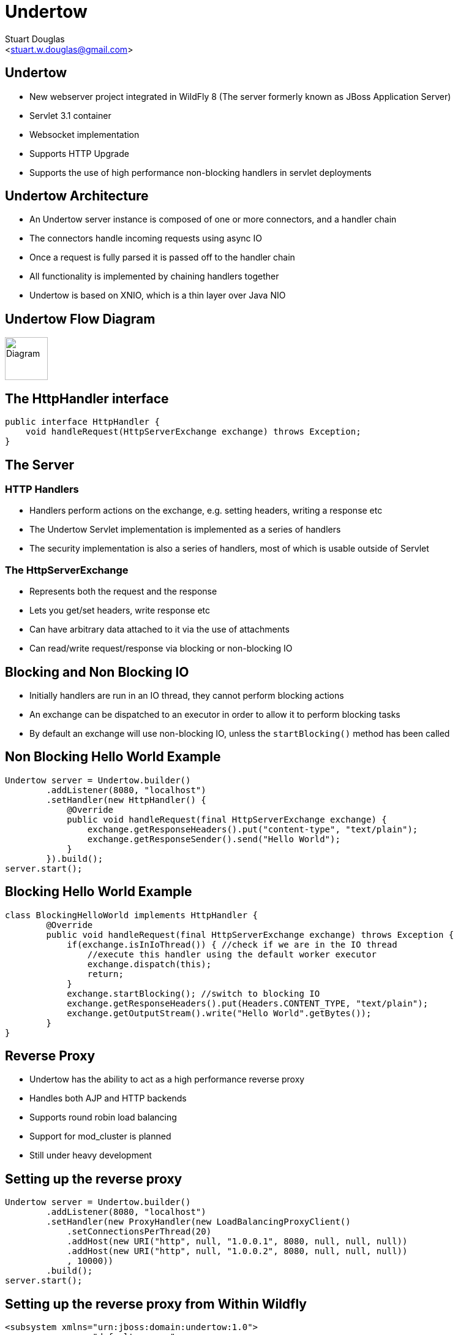 Undertow
========
:author: Stuart Douglas
:email: <stuart.w.douglas@gmail.com>
///////////////////////
	Themes that you can choose includes:
	web-2.0, swiss, neon beamer
///////////////////////
:deckjs_theme: swiss
///////////////////////
	Transitions that you can choose includes:
	fade, horizontal-slide, vertical-slide
///////////////////////
:deckjs_transition: horizontal-slide
///////////////////////
	AsciiDoc use `source-highlight` as default highlighter.

	Styles available for pygment highlighter:
	monokai, manni, perldoc, borland, colorful, default, murphy, vs, trac,
	tango, fruity, autumn, bw, emacs, vim, pastie, friendly, native,

	Uncomment following two lines if you want to highlight your code
	with `Pygments`.
///////////////////////
:pygments:
:pygments_style: default
///////////////////////
	Uncomment following line if you want to scroll inside slides
	with {down,up} arrow keys.
///////////////////////
//:scrollable:
///////////////////////
	Uncomment following line if you want to link css and js file
	from outside instead of embedding them into the output file.
///////////////////////
//:linkcss:
///////////////////////
	Uncomment following line if you want to count each incremental
	bullet as a new slide
///////////////////////
//:count_nested:

== Undertow

 * New webserver project integrated in WildFly 8 (The server formerly known as JBoss Application Server)
 * Servlet 3.1 container
 * Websocket implementation
 * Supports HTTP Upgrade
 * Supports the use of high performance non-blocking handlers in servlet deployments

== Undertow Architecture

 * An Undertow server instance is composed of one or more connectors, and a handler chain
 * The connectors handle incoming requests using async IO
 * Once a request is fully parsed it is passed off to the handler chain
 * All functionality is implemented by chaining handlers together
 * Undertow is based on XNIO, which is a thin layer over Java NIO

== Undertow Flow Diagram

image::architecture.svg["Diagram", height=70]

== The HttpHandler interface

[source,java]
----
public interface HttpHandler {
    void handleRequest(HttpServerExchange exchange) throws Exception;
}
----

== The Server

=== HTTP Handlers
 * Handlers perform actions on the exchange, e.g. setting headers, writing a response etc
 * The Undertow Servlet implementation is implemented as a series of handlers
 * The security implementation is also a series of handlers, most of which is usable outside of Servlet

=== The HttpServerExchange
 * Represents both the request and the response
 * Lets you get/set headers, write response etc
 * Can have arbitrary data attached to it via the use of attachments
 * Can read/write request/response via blocking or non-blocking IO

== Blocking and Non Blocking IO
 * Initially handlers are run in an IO thread, they cannot perform blocking actions
 * An exchange can be dispatched to an executor in order to allow it to perform blocking tasks
 * By default an exchange will use non-blocking IO, unless the `startBlocking()` method has been called

== Non Blocking Hello World Example

[source,java]
----
Undertow server = Undertow.builder()
        .addListener(8080, "localhost")
        .setHandler(new HttpHandler() {
            @Override
            public void handleRequest(final HttpServerExchange exchange) {
                exchange.getResponseHeaders().put("content-type", "text/plain");
                exchange.getResponseSender().send("Hello World");
            }
        }).build();
server.start();
----

== Blocking Hello World Example

[source,java]
----
class BlockingHelloWorld implements HttpHandler {
        @Override
        public void handleRequest(final HttpServerExchange exchange) throws Exception {
            if(exchange.isInIoThread()) { //check if we are in the IO thread
                //execute this handler using the default worker executor
                exchange.dispatch(this);
                return;
            }
            exchange.startBlocking(); //switch to blocking IO
            exchange.getResponseHeaders().put(Headers.CONTENT_TYPE, "text/plain");
            exchange.getOutputStream().write("Hello World".getBytes());
        }
}
----

== Reverse Proxy

 * Undertow has the ability to act as a high performance reverse proxy
 * Handles both AJP and HTTP backends
 * Supports round robin load balancing
 * Support for mod_cluster is planned
 * Still under heavy development

== Setting up the reverse proxy

[source,java]
----
Undertow server = Undertow.builder()
        .addListener(8080, "localhost")
        .setHandler(new ProxyHandler(new LoadBalancingProxyClient()
            .setConnectionsPerThread(20)
            .addHost(new URI("http", null, "1.0.0.1", 8080, null, null, null))
            .addHost(new URI("http", null, "1.0.0.2", 8080, null, null, null))
            , 10000))
        .build();
server.start();
----

== Setting up the reverse proxy from Within Wildfly

[source,xml]
----
<subsystem xmlns="urn:jboss:domain:undertow:1.0">
    <server name="default-server">
        ...
        <host name="default-host" alias="localhost">
            <location name="/myapp" handler="myProxy" />
        </host>
    </server>
    ...
    <handlers>
        <reverse-proxy name="myProxy" >
            <host name="http://10.0.0.1:8080" instance-id="node-1"/>
            <host name="ajp://10.0.0.2:8009" instance-id="node-2"/>
        </reverse-proxy>
    </handlers>
</subsystem>
----


== Embedded Undertow Servlet

 * Undertow has been designed to be easy to embed
 * Has a fluent API that makes it easy to build and deploy servlet applications
 * This API is exactly the same API that Wildfly uses to integrate Undertow

== Embedded API example

[source,java]
----
final PathHandler pathHandler = Handlers.path();
final ServletContainer container = ServletContainer.Factory.newInstance();
DeploymentInfo d = Servlets.deployment()
    .addServlet(Servlets.servlet("My Servlet", MessageServlet.class)
            .addMapping("/message")
            .addInitParam("message", "Hello World"))
    .addListener(Servlets.listener(MyListener.class))
    .setDefaultSessionTimeout(10);
DeploymentManager manager = Servlets.defaultContainer().addDeployment(d);
manager.deploy();
pathHandler.addPath("/myDeployment", manager.start());
----


== Servlet Extensions
 * Undertow provides the ability to customise a deployment via the `io.undertow.servlet.ServletExtension` interface
 * Similar to a `ServletContainerInitializer` but more flexible, as any part of the deployment can be changed
 * Allows you to use native Undertow handlers in a servlet deployment, without incurring any servlet overhead
 * Gives you access to the DeploymentInfo structure, so you have access to the same API that was used to build the deployment

[source,java]
----
public interface ServletExtension {
    void handleDeployment(final DeploymentInfo d, final ServletContextImpl s);
}
----

== Example Extension
[source,java]
----
public void handleDeployment(final DeploymentInfo d, final ServletContextImpl s) {
    d.addInitialHandlerChainWrapper(new HandlerWrapper() {
        public HttpHandler wrap(final HttpHandler h) {
            final ResourceHandler r = new ResourceHandler()
                    .setResourceManager(d.getResourceManager());
            return Handlers.predicate(
                Predicates.suffixs(".css", ".js"), r, h);
        }
    });
}
----


== HTTP Upgrade

=== What is it

 * HTTP Upgrade allows for a HTTP connection to be upgraded to another protocol.
 * Standard mechanism defined in the HTTP/1.1 RFC, most common use is to initiate a websocket connection
 * A HTTP client sends a request with the `Upgrade:` header to initiate the connection.
 * If the server accepts the upgrade it sends back a HTTP 101 response and hands off the socket to
whatever handles the upgraded protocol

=== Why use it?

 * It allows you to multiplex multiple protocols over the HTTP port
 * Makes firewall configuration simpler, and works around firewalls that block port other than 80 and 443
 * Removes need to configure multiple ports

== Why is this important?

 * This allowed us to reduce the number of ports in the default Wildfly installation to 3
 * This will be down to 2 by the time Wildfly goes final
 * EJB and JNDI are multiplexed over the undertow subsystem port 8080
 * Management is multiplexed over the web management port 9990
 * At some point we will offer a single port mode, to allow all server traffic to go through a single port
 * This is very important for cloud scenarios such as OpenShift, where a single physical host can handle hundreds of instances
 * The only performance overhead is the initial HTTP request, otherwise it performs identically

== HTTP Upgrade Code Example

[source,java]
----
final String upgrade = exchange.getRequestHeaders().getFirst(Headers.UPGRADE);
if (upgrade != null && exchange.getRequestMethod().equals(Methods.GET)) {
    if(upgrade.equals("jboss-remoting")) {
        exchange.upgradeChannel("jboss-remoting", new ExchangeCompletionListener() {
            @Override
            public void exchangeEvent(final HttpServerExchange exchange, final NextListener nextListener) {
                StreamConnection connection = exchange.getConnection().upgradeChannel();
                //do stuff with our upgraded connection
            }
        }
        return;
    }
}
----

== HTTP Upgrade - Wildfly EJB example

=== Client Request

----
GET / HTTP/1.1
Host: example.com
Upgrade: jboss-remoting
Connection: Upgrade
----

=== Server Response

----
HTTP/1.1 101 Switching Protocols
Upgrade: jboss-remoting
Connection: Upgrade
----

== Websockets

=== Introduction

 * The websocket specification allows browsers and other clients to initiate a full duplex connection to the server
 * This connection is initiated via a HTTP upgrade request
 * Websockets is a framed protocol, all data is sent as part of a frame
 * Frames have a header that specifies the length and the frame type (+ some other stuff)
 * Possible to send data of unknown length using continuation frames

== Wildfly websocket support

 * Wildfly supports websockets using Undertow's websocket implementation
 * Provides support for the standard Java Web Socket API (JSR-356, a required part of EE7)
 * Because of this frameworks such as Atmosphere that use JSR-356 work out of the box

== The Java Web Socket API
 * The Websocket API provides both annotated and programatic API's to send an receive Websocket messages
 * It can act as both the server and the client
 * It provides a means of customising deployed endpoints via the `javax.websocket.server.ServerApplicationConfig` interface
 * Provides `Encoder` and `Decoder` interfaces, to encode objects as messages and visa versa

== Annotated Server Endpoint Example

[source,java]
----
@ServerEndpoint("/websocket/{name}") //note the URL template.
public class HelloEndpoint {

    @OnOpen //invoked when the client first connects
    public void onOpen(final Session session) {
        session.getAsyncRemote().sendText("hi");
    }

    @OnMessage //handles text messages
    public String message(String message, @PathParam("name") String name) {
        return "Hello " + name + " you sent" + message;
    }
}
----

== Another Annotated Server Endpoint Example

[source,java]
----
@ServerEndpoint("/websocket/{name}") //note the URL template.
public class HelloEndpoint {

    @OnMessage //handles binary messages
    public byte[] binaryMessage(byte[] binaryMessage) {
        return binaryMessage; //echo binary data
    }

    @OnClose //invoked when the connection is closed
    public void onClose(final Session session) {
        System.out.println("Connection closed");
    }
}
----

== Annotated Client Endpoint Example

[source,java]
----
@ClientEndpoint
public class AnnotatedClientEndpoint {

    @OnOpen
    public void onOpen(final Session session) {
        session.getAsyncRemote().sendText("hi");
    }

    @OnMessage
    public void onMessage(final String message, final Session session) {
        System.out.println(message);
    }
}
----

== Connecting an Annotated Client Endpoint

[source,java]
----
ServerContainer sc = servletContext.getAttribute("javax.websocket.server.ServerContainer");
Session session = sc.connectToServer(AnnotatedClientEndpoint.class, new URI("ws://example.com/chat/Stuart"));
Future<Void> future = session.getAsyncRemote().sendText("Hello Websocket");
----

== Web Socket frames

 * Websockets defines the following frame types:
  - Text - UTF-8 text frame
  - Binary - Raw binary data
  - Ping - Either side can send this to verify the the other endpoint is still connected
  - Pong - Response to a ping frame
  - Close - Sent to indicate the connection is being closed
  - Continuation - Continuation of a text or binary frame

== Message types

@OnMessage annotated endpoints can provide you with access to the message in a number of different ways:

=== Text messages
 * `java.lang.String` or Java primitive to receive the whole message
 * `java.io.Reader` to receive the whole message as a blocking stream
 * any object parameter for which the endpoint has a text decoder

=== Binary messages
 * `byte[]` or `java.nio.ByteBuffer`
 * `java.io.InputStream` to receive the whole message as a blocking stream
 * Any object parameter for which the endpoint has a binary decoder

=== Pong messages
 * javax.websocket.PongMessage

== @OnMessage methods
 * An endpoint can have at most one @OnMessage annotated method for each message type (text, binary, pong)
 * It must take one of the message type from the previous slide as a parameter
 * If it returns a value the value will be encoded as a web socket message and sent to the client
 * The `@PathParam` annotation can be used to inject values from the URL template
 * Some message types can also be used with a boolean parameter to receive part of the message at a time
 * When the boolean is `false` there is still more data to come

== Encoders and decoders
 * Allow you to convert arbitrary objects to and from web socket messages
 * Represented by 8 interfaces
  - `javax.websocket.Decoder.Binary`
  - `javax.websocket.Decoder.BinaryStream`
  - `javax.websocket.Decoder.Text`
  - `javax.websocket.Decoder.TextStream`
  - `javax.websocket.Encoder.Text`
  - `javax.websocket.Encoder.TextStream`
  - `javax.websocket.Encoder.Binary`
  - `javax.websocket.Encoder.BinaryStream`
 * Decoder classes are specified in the `@ServerEndpoint` annotation

== Servlet 3.1

 * Undertow provides a fully compliant Servlet 3.1 container

=== Notable Changes
 * Async IO Support
 * HTTP Upgrade Support

== Async IO

 * Servlet 3.1 now provides support for non-blocking IO

=== Traditional IO

 * Uses a thread per connection model
 * Reads and writes are blocking, the operation will not return until the operation is complete
 * A large number of connection directly translates to a large number of threads

=== Non-blocking IO

 * Read and write operation are non-blocking, instead a callback mechanism is used to let you know when the operation is complete
 * A single thread can handle a large number of connections
 * Programmers must be careful not to perform blocking operations within the IO thread
 * Non-blocking code is generally more complex to write than blocking code

== Servlet 3.1 Async IO

=== Performing an async write
 * Call ServletRequest.startAsync() to put the request into async mode
 * Call `ServletOutputStream.setWriteListener(WriteListener writeListener)` to put the stream into async mode
 * The write listener will be invoked after the current request has returned to the container
 * You *must* call `ServletOutputStream.isReady()` before calling `write()`
 * When `isReady()` returns true you can call `write()`
 * If the socket cannot write out all the data it will be queued, `write()` will always return immediately
 * When `isReady()` return false then you cannot write, you must return and the write listener will be invoked again
 once the stream is ready to write.

== Performing an async write (cont)

[source,java]
----
protected void doGet(final HttpServletRequest req, final HttpServletResponse resp) throws ServletException, IOException {
    final AsyncContext context = req.startAsync();
    final ServletOutputStream outputStream = resp.getOutputStream();
    final String[] messages = {"Hello ", "async ", "world"};
    outputStream.setWriteListener(new WriteListener() {
        int pos = 0;
        @Override
        public synchronized void onWritePossible() throws IOException {
            while (outputStream.isReady() && pos < messages.length()) {
                outputStream.write(messages[pos++].getBytes());
            }
            if (pos == messages.length()) context.complete();
        }
    });
}
----

== The Servlet Upgrade API

 * To upgrade the request we call `<T extends HttpUpgradeHandler> T HttpServletRequest.upgrade(Class<T> handlerClass)`
 * We are still responsible for checking for the `Upgrade` header, and setting and appropriate response headers
 * Once the request is finished the resulting `HttpUpgradeHandler` will take over the connection, and can send and receive
  data via the provided `WebConnection` and its associated streams.
 * Upgraded connection can use the async IO capabilites of `ServletInputStream` and `ServletOutputStream`

== The Servlet Upgrade API (cont)
[source,java]
----
public class MyProtocolUpgradeFilter implements Filter {

    public void doFilter(ServletRequest request, ServletResponse response, FilterChain chain) throws IOException, ServletException {

        HttpServletRequest req = (HttpServletRequest) request;
        if("my-protocol".equals(req.getHeader("Upgrade"))) {
            HttpServletResponse resp = (HttpServletResponse) response;
            resp.setHeader("Upgrade", "my-protocol");
            req.upgrade(MyProtocolHandler.class);
            return;
        }
        chain.doFilter(request, response);
    }
    ...
----

== The Servlet Upgrade API Continued
[source,java]
----
public interface HttpUpgradeHandler {

    public void init(WebConnection wc);

    public void destroy();
}

public interface WebConnection extends AutoCloseable {

    public ServletInputStream getInputStream() throws IOException;

    public ServletOutputStream getOutputStream() throws IOException;
}
----

== Q & A
